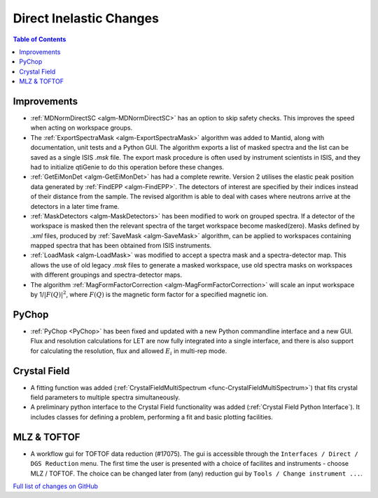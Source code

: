 ========================
Direct Inelastic Changes
========================

.. contents:: Table of Contents
   :local:

Improvements
------------

- :ref:`MDNormDirectSC <algm-MDNormDirectSC>` has an option to skip safety checks. This improves the speed when acting on workspace groups.

- The :ref:`ExportSpectraMask <algm-ExportSpectraMask>` algorithm was added to Mantid, along with documentation, unit tests and a Python GUI.
  The algorithm exports a list of masked spectra and the list can be saved as a single ISIS *.msk* file. 
  The export mask procedure is often used by instrument scientists in ISIS, and they had to initialize qtiGenie to do this operation before these changes. 

- :ref:`GetEiMonDet <algm-GetEiMonDet>` has had a complete rewrite. Version 2 utilises the elastic peak position data generated by :ref:`FindEPP <algm-FindEPP>`. The detectors of interest are specified by their indices instead of their distance from the sample. The revised algorithm is able to deal with cases where neutrons arrive at the detectors in a later time frame.
- :ref:`MaskDetectors <algm-MaskDetectors>` has been modified to work on grouped spectra. If a detector of the workspace is masked then the relevant spectra of the target workspace become masked(zero). Masks defined by *.xml* files, produced by :ref:`SaveMask <algm-SaveMask>` algorithm,  can be applied to workspaces containing mapped spectra that has been obtained from ISIS instruments.  
 
- :ref:`LoadMask <algm-LoadMask>` was modified to accept a spectra mask and a spectra-detector map.
  This allows the use of old legacy *.msk* files to generate a masked workspace, use old spectra masks on workspaces with different groupings and spectra-detector maps.

- The algorithm :ref:`MagFormFactorCorrection <algm-MagFormFactorCorrection>` will scale an input workspace by 1/:math:`|F(Q)|^2`, where :math:`F(Q)` is the magnetic form factor for a specified magnetic ion. 



PyChop
------

- :ref:`PyChop <PyChop>` has been fixed and updated with a new Python commandline interface and a new GUI. Flux and resolution calculations for LET are now fully integrated into a single interface, and there is also support for calculating the resolution, flux and allowed :math:`E_i` in multi-rep mode.


Crystal Field
-------------

- A fitting function was added (:ref:`CrystalFieldMultiSpectrum <func-CrystalFieldMultiSpectrum>`) that fits crystal field parameters to multiple spectra simultaneously.
- A preliminary python interface to the Crystal Field functionality was added (:ref:`Crystal Field Python Interface`). It includes classes for defining a problem, performing a fit and basic plotting facilities.

MLZ & TOFTOF
------------

- A workflow gui for TOFTOF data reduction (#17075).
  The gui is accessible through the ``Interfaces / Direct / DGS Reduction`` menu.
  The first time the user is presented with a choice of facilites and instruments -
  choose MLZ / TOFTOF. The choice can be changed later from (any) reduction gui by
  ``Tools / Change instrument ...``.

`Full list of changes on GitHub <http://github.com/mantidproject/mantid/pulls?q=is%3Apr+milestone%3A%22Release+3.8%22+is%3Amerged+label%3A%22Component%3A+Direct+Inelastic%22>`_
